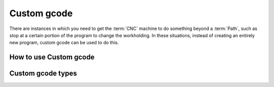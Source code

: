 Custom gcode
==========================
There are instances in which you need to get the :term:`CNC` machine to do something beyond a :term:`Path`, such as stop at a certain portion of the program to change the workholding.  In these situations, instead of creating an entirely new program, custom gcode can be used to do this.  

How to use Custom gcode
+++++++++++++++++++++++


Custom gcode types
+++++++++++++++++++++++++

